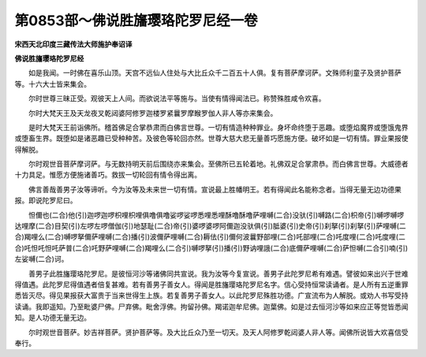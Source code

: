 第0853部～佛说胜旛璎珞陀罗尼经一卷
======================================

**宋西天北印度三藏传法大师施护奉诏译**

**佛说胜旛璎珞陀罗尼经**


　　如是我闻。一时佛在喜乐山顶。天宫不远仙人住处与大比丘众千二百五十人俱。复有菩萨摩诃萨。文殊师利童子及贤护菩萨等。十六大士皆来集会。

　　尔时世尊三昧正受。观彼天上人间。而欲说法平等施与。当使有情得闻法已。称赞殊胜咸令欢喜。

　　尔时大梵天王及天龙夜叉乾闼婆阿修罗迦楼罗紧曩罗摩睺罗伽人非人等亦来集会。

　　是时大梵天王前诣佛所。稽首佛足合掌恭肃而白佛言世尊。一切有情造种种罪业。身坏命终堕于恶趣。或堕焰魔界或堕饿鬼界或堕畜生界。既堕如是诸恶趣已受种种苦。及彼色等轮回亦然。世尊大慈大悲无量善巧愿施方便。破坏如是一切有情。罪业果报使得解脱。

　　尔时观世音菩萨摩诃萨。与无数持明天前后围绕亦来集会。至佛所已五轮着地。礼佛双足合掌肃恭。而白佛言世尊。大威德者十力具足。惟愿方便施诸善巧。救拔一切轮回有情令得出离。

　　佛言善哉善男子汝等谛听。今为汝等及未来世一切有情。宣说最上胜幡明王。若有得闻此名能称念者。当得无量无边功德果报。即说陀罗尼曰。

　　怛儞也(二合)他(引)迦啰迦啰枳哩枳哩俱噜俱噜娑啰娑啰悉哩悉哩酥噜酥噜萨哩嚩(二合)没驮(引)嚩路(二合)枳帝(引)嚩啰嚩啰达哩摩(二合)目契(引)左啰左啰僧伽(引)地瑟耻(二合)帝(引)婆啰婆啰阿儞迦没驮俱(引)胝婆(引)史帝(引)刹拏(引)刹拏(引)萨哩嚩(二合)羯哩么(二合)嚩啰拏儞萨哩嚩(二合)播(引)波儞萨哩嚩(二合)耨佉(引)儞何波曩野部哩(二合)吒部哩(二合)吒度哩(二合)吒度哩(二合)吒怛吒怛吒萨普(二合)吒野萨哩嚩(二合)羯哩么(二合引)嚩啰拏(引)播(引)野讷哩誐(二合)底儞萨哩嚩(二合)萨怛嚩(二合引)喃(引)左娑嚩(二合)诃。

　　善男子此胜旛璎珞陀罗尼。是彼恒河沙等诸佛同共宣说。我为汝等今复宣说。善男子此陀罗尼希有难遇。譬彼如来出兴于世难得值遇。此陀罗尼得值遇者倍复甚难。若有善男子善女人。得闻是胜旛璎珞陀罗尼名字。信心受持恒常读诵者。是人所有五逆重罪悉皆灭尽。得见果报获大富贵于当来世得生上族。若复善男子善女人。以此陀罗尼殊胜功德。广宣流布为人解脱。或劝人书写受持读诵。我即遥知。乃至毗婆尸佛。尸弃佛。毗舍浮佛。拘留孙佛。羯诺迦牟尼佛。迦葉佛。如是过去恒河沙等如来应正等觉皆悉闻知。是人功德无量无边。

　　尔时观世音菩萨。妙吉祥菩萨。贤护菩萨等。及大比丘众乃至一切天。及天人阿修罗乾闼婆人非人等。闻佛所说皆大欢喜信受奉行。
